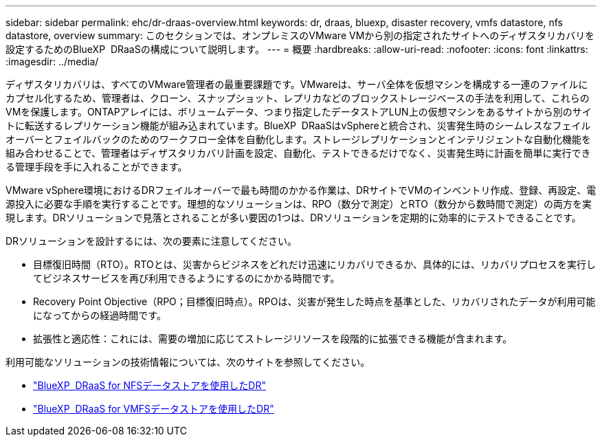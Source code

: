 ---
sidebar: sidebar 
permalink: ehc/dr-draas-overview.html 
keywords: dr, draas, bluexp, disaster recovery, vmfs datastore, nfs datastore, overview 
summary: このセクションでは、オンプレミスのVMware VMから別の指定されたサイトへのディザスタリカバリを設定するためのBlueXP  DRaaSの構成について説明します。 
---
= 概要
:hardbreaks:
:allow-uri-read: 
:nofooter: 
:icons: font
:linkattrs: 
:imagesdir: ../media/


[role="lead"]
ディザスタリカバリは、すべてのVMware管理者の最重要課題です。VMwareは、サーバ全体を仮想マシンを構成する一連のファイルにカプセル化するため、管理者は、クローン、スナップショット、レプリカなどのブロックストレージベースの手法を利用して、これらのVMを保護します。ONTAPアレイには、ボリュームデータ、つまり指定したデータストアLUN上の仮想マシンをあるサイトから別のサイトに転送するレプリケーション機能が組み込まれています。BlueXP  DRaaSはvSphereと統合され、災害発生時のシームレスなフェイルオーバーとフェイルバックのためのワークフロー全体を自動化します。ストレージレプリケーションとインテリジェントな自動化機能を組み合わせることで、管理者はディザスタリカバリ計画を設定、自動化、テストできるだけでなく、災害発生時に計画を簡単に実行できる管理手段を手に入れることができます。

VMware vSphere環境におけるDRフェイルオーバーで最も時間のかかる作業は、DRサイトでVMのインベントリ作成、登録、再設定、電源投入に必要な手順を実行することです。理想的なソリューションは、RPO（数分で測定）とRTO（数分から数時間で測定）の両方を実現します。DRソリューションで見落とされることが多い要因の1つは、DRソリューションを定期的に効率的にテストできることです。

DRソリューションを設計するには、次の要素に注意してください。

* 目標復旧時間（RTO）。RTOとは、災害からビジネスをどれだけ迅速にリカバリできるか、具体的には、リカバリプロセスを実行してビジネスサービスを再び利用できるようにするのにかかる時間です。
* Recovery Point Objective（RPO；目標復旧時点）。RPOは、災害が発生した時点を基準とした、リカバリされたデータが利用可能になってからの経過時間です。
* 拡張性と適応性：これには、需要の増加に応じてストレージリソースを段階的に拡張できる機能が含まれます。


利用可能なソリューションの技術情報については、次のサイトを参照してください。

* link:dr-draas-nfs.html["BlueXP  DRaaS for NFSデータストアを使用したDR"]
* link:dr-draas-vmfs.html["BlueXP  DRaaS for VMFSデータストアを使用したDR"]

